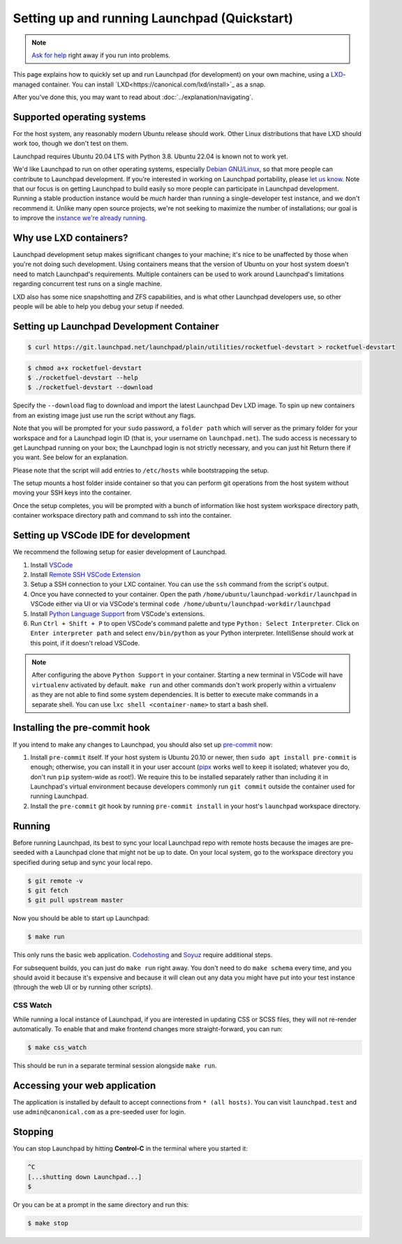 =============================================
Setting up and running Launchpad (Quickstart)
=============================================

.. note::

    `Ask for help <https://dev.launchpad.net/Help>`_ right away if you run
    into problems.

This page explains how to quickly set up and run Launchpad (for development) on your
own machine, using a `LXD
<https://documentation.ubuntu.com/lxd/en/latest/>`_-managed container. You can install 
`LXD<https://canonical.com/lxd/install>`_ as a snap. 

After you've done this, you may want to read about
:doc:`../explanation/navigating`.

Supported operating systems
===========================

For the host system, any reasonably modern Ubuntu release should work.
Other Linux distributions that have LXD should work too, though we don't
test on them.

Launchpad requires Ubuntu 20.04 LTS with Python 3.8. Ubuntu 22.04 is known not
to work yet.

We'd like Launchpad to run on other operating systems, especially `Debian
GNU/Linux <https://www.debian.org/>`_, so that more people can contribute to
Launchpad development.  If you're interested in working on Launchpad
portability, please `let us know <https://dev.launchpad.net/Help>`_.  Note
that our focus is on getting Launchpad to build easily so more people can
participate in Launchpad development.  Running a stable production instance
would be *much* harder than running a single-developer test instance, and we
don't recommend it.  Unlike many open source projects, we're not seeking to
maximize the number of installations; our goal is to improve the `instance
we're already running <https://launchpad.net/>`_.

Why use LXD containers?
=======================

Launchpad development setup makes significant changes to your machine; it's
nice to be unaffected by those when you're not doing such development.
Using containers means that the version of Ubuntu on your host system
doesn't need to match Launchpad's requirements.  Multiple containers can be
used to work around Launchpad's limitations regarding concurrent test runs
on a single machine.

LXD also has some nice snapshotting and ZFS capabilities, and is what other
Launchpad developers use, so other people will be able to help you debug
your setup if needed. 

Setting up Launchpad Development Container
==========================================

.. code-block:: shell-session

   $ curl https://git.launchpad.net/launchpad/plain/utilities/rocketfuel-devstart > rocketfuel-devstart


.. code-block:: shell-session

   $ chmod a+x rocketfuel-devstart
   $ ./rocketfuel-devstart --help
   $ ./rocketfuel-devstart --download

Specify the ``--download`` flag to download and import the latest Launchpad Dev LXD image. 
To spin up new containers from an existing image just use run the script without any flags. 

Note that you will be prompted for your ``sudo`` password, a ``folder path``
which will server as the primary folder for your workspace and for a
Launchpad login ID (that is, your username on ``launchpad.net``).  The sudo
access is necessary to get Launchpad running on your box; the Launchpad
login is not strictly necessary, and you can just hit Return there if you
want.  See below for an explanation.

Please note that the script will add entries to ``/etc/hosts`` while bootstrapping the setup.

The setup mounts a host folder inside container so that you can perform git operations
from the host system without moving your SSH keys into the container. 

Once the setup completes, you will be prompted with a bunch of information like host
system workspace directory path, container workspace directory path and command to ssh 
into the container. 

Setting up VSCode IDE for development
=====================================

We recommend the following setup for easier development of Launchpad. 

1. Install `VSCode <https://code.visualstudio.com/docs/setup/linux#_snap>`_
2. Install `Remote SSH VSCode Extension <https://marketplace.visualstudio.com/items?itemName=ms-vscode-remote.remote-ssh>`_
3. Setup a SSH connection to your LXC container. You can use the ``ssh`` command from the script's output.
4. Once you have connected to your container. Open the path ``/home/ubuntu/launchpad-workdir/launchpad`` in VSCode either via UI
   or via VSCode's terminal ``code /home/ubuntu/launchpad-workdir/launchpad``
5. Install `Python Language Support <https://marketplace.visualstudio.com/items?itemName=ms-python.python>`_ from VSCode's extensions. 
6. Run ``Ctrl + Shift + P`` to open VSCode's command palette and type ``Python: Select Interpreter``. Click on ``Enter interpreter path`` 
   and select ``env/bin/python`` as your Python interpreter. IntelliSense should work at this point, if it doesn't reload VSCode. 

.. note::

    After configuring the above ``Python Support`` in your container.
    Starting a new terminal in VSCode will have ``virtualenv`` activated by default. 
    ``make run`` and other commands don't work properly within a virtualenv as they are not able to find some system
    dependencies. It is better to execute make commands in a separate shell. You can use ``lxc shell <container-name>`` 
    to start a bash shell. 

Installing the pre-commit hook
==============================

If you intend to make any changes to Launchpad, you should also set up
`pre-commit <https://pre-commit.com/>`__ now:

1. Install ``pre-commit`` itself.  If your host system is Ubuntu 20.10 or
   newer, then ``sudo apt install pre-commit`` is enough; otherwise, you can
   install it in your user account (`pipx <https://pypi.org/project/pipx/>`_
   works well to keep it isolated; whatever you do, don't run ``pip``
   system-wide as root!).  We require this to be installed separately rather
   than including it in Launchpad's virtual environment because developers
   commonly run ``git commit`` outside the container used for running
   Launchpad.

2. Install the ``pre-commit`` git hook by running ``pre-commit install`` in
   your host's ``launchpad`` workspace directory. 

Running
=======

Before running Launchpad, its best to sync your local Launchpad repo with remote hosts because the images are pre-seeded with a Launchpad clone that might not be up to date. 
On your local system, go to the workspace directory you specified during setup and sync your local repo. 

.. code-block:: shell-session
    
    $ git remote -v
    $ git fetch 
    $ git pull upstream master

Now you should be able to start up Launchpad:

.. code-block:: shell-session

    $ make run

This only runs the basic web application.  `Codehosting
<https://dev.launchpad.net/Code/HowToUseCodehostingLocally>`_ and `Soyuz
<https://dev.launchpad.net/Soyuz/HowToUseSoyuzLocally>`_ require additional
steps.

For subsequent builds, you can just do ``make run`` right away.  You don't
need to do ``make schema`` every time, and you should avoid it because it's
expensive and because it will clean out any data you might have put into
your test instance (through the web UI or by running other scripts).

CSS Watch
---------

While running a local instance of Launchpad, if you are interested in updating
CSS or SCSS files, they will not re-render automatically.
To enable that and make frontend changes more straight-forward, you can run:

.. code-block:: shell-session

    $ make css_watch

This should be run in a separate terminal session alongside ``make run``.

Accessing your web application
==============================

The application is installed by default to accept connections from ``* (all hosts)``.
You can visit ``launchpad.test`` and use ``admin@canonical.com`` as a pre-seeded user
for login.  

Stopping
========

You can stop Launchpad by hitting **Control-C** in the terminal where you
started it:

.. code-block:: shell-session

    ^C
    [...shutting down Launchpad...]
    $ 

Or you can be at a prompt in the same directory and run this:

.. code-block:: shell-session

    $ make stop
